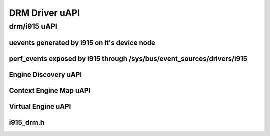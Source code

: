 ===============
DRM Driver uAPI
===============

drm/i915 uAPI
=============

uevents generated by i915 on it's device node
---------------------------------------------

.. kernel-doc:: include/uapi/drm/i915_drm.h
   :doc: uevents generated by i915 on it's device node

perf_events exposed by i915 through /sys/bus/event_sources/drivers/i915
-----------------------------------------------------------------------

.. kernel-doc:: include/uapi/drm/i915_drm.h
   :doc: perf_events exposed by i915 through /sys/bus/event_sources/drivers/i915

Engine Discovery uAPI
---------------------

.. kernel-doc:: include/uapi/drm/i915_drm.h
   :doc: Engine Discovery uAPI

Context Engine Map uAPI
-----------------------

.. kernel-doc:: include/uapi/drm/i915_drm.h
   :doc: Context Engine Map uAPI

Virtual Engine uAPI
-------------------

.. kernel-doc:: include/uapi/drm/i915_drm.h
   :doc: Virtual Engine uAPI

i915_drm.h
----------
.. kernel-doc:: include/uapi/drm/i915_drm.h
   :internal:
